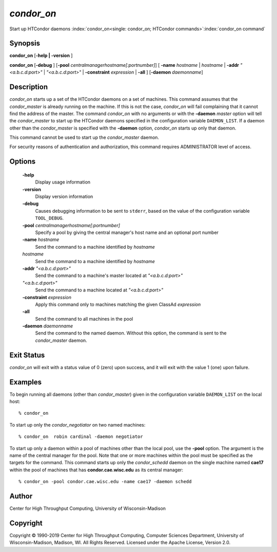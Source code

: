       

*condor_on*
============

Start up HTCondor daemons
:index:`condor_on<single: condor_on; HTCondor commands>`\ :index:`condor_on command`

Synopsis
--------

**condor_on** [**-help | -version** ]

**condor_on** [**-debug** ]
[**-pool** *centralmanagerhostname[:portnumber]*] [
**-name** *hostname* | *hostname* | **-addr** *"<a.b.c.d:port>"*
| *"<a.b.c.d:port>"* | **-constraint** *expression* | **-all** ]
[**-daemon** *daemonname*]

Description
-----------

*condor_on* starts up a set of the HTCondor daemons on a set of
machines. This command assumes that the *condor_master* is already
running on the machine. If this is not the case, *condor_on* will fail
complaining that it cannot find the address of the master. The command
*condor_on* with no arguments or with the **-daemon** *master* option
will tell the *condor_master* to start up the HTCondor daemons
specified in the configuration variable ``DAEMON_LIST``. If a daemon
other than the *condor_master* is specified with the **-daemon**
option, *condor_on* starts up only that daemon.

This command cannot be used to start up the *condor_master* daemon.

For security reasons of authentication and authorization, this command
requires ADMINISTRATOR level of access.

Options
-------

 **-help**
    Display usage information
 **-version**
    Display version information
 **-debug**
    Causes debugging information to be sent to ``stderr``, based on the
    value of the configuration variable ``TOOL_DEBUG``.
 **-pool** *centralmanagerhostname[:portnumber]*
    Specify a pool by giving the central manager's host name and an
    optional port number
 **-name** *hostname*
    Send the command to a machine identified by *hostname*
 *hostname*
    Send the command to a machine identified by *hostname*
 **-addr** *"<a.b.c.d:port>"*
    Send the command to a machine's master located at *"<a.b.c.d:port>"*
 *"<a.b.c.d:port>"*
    Send the command to a machine located at *"<a.b.c.d:port>"*
 **-constraint** *expression*
    Apply this command only to machines matching the given ClassAd
    *expression*
 **-all**
    Send the command to all machines in the pool
 **-daemon** *daemonname*
    Send the command to the named daemon. Without this option, the
    command is sent to the *condor_master* daemon.

Exit Status
-----------

*condor_on* will exit with a status value of 0 (zero) upon success, and
it will exit with the value 1 (one) upon failure.

Examples
--------

To begin running all daemons (other than *condor_master*) given in the
configuration variable ``DAEMON_LIST`` on the local host:

::

    % condor_on

To start up only the *condor_negotiator* on two named machines:

::

    % condor_on  robin cardinal -daemon negotiator

To start up only a daemon within a pool of machines other than the local
pool, use the **-pool** option. The argument is the name of the central
manager for the pool. Note that one or more machines within the pool
must be specified as the targets for the command. This command starts up
only the *condor_schedd* daemon on the single machine named **cae17**
within the pool of machines that has **condor.cae.wisc.edu** as its
central manager:

::

    % condor_on -pool condor.cae.wisc.edu -name cae17 -daemon schedd

Author
------

Center for High Throughput Computing, University of Wisconsin-Madison

Copyright
---------

Copyright © 1990-2019 Center for High Throughput Computing, Computer
Sciences Department, University of Wisconsin-Madison, Madison, WI. All
Rights Reserved. Licensed under the Apache License, Version 2.0.

      
